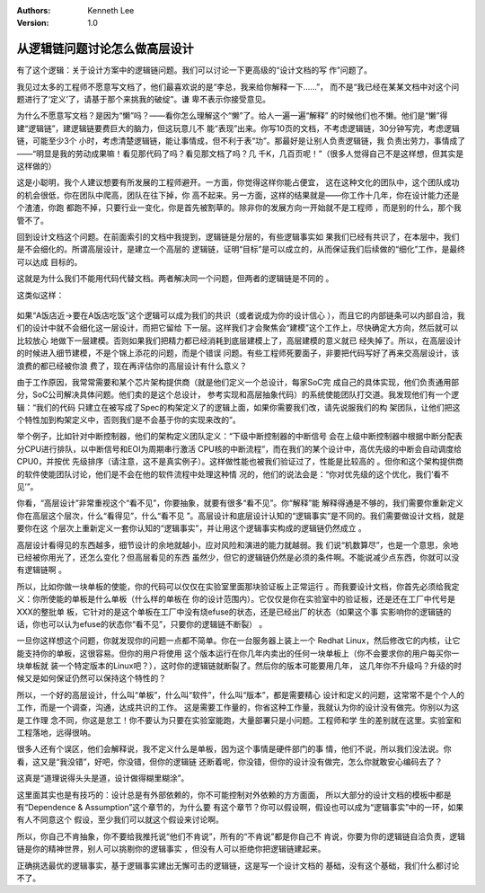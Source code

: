 .. Kenneth Lee 版权所有 2018-2020

:Authors: Kenneth Lee
:Version: 1.0

从逻辑链问题讨论怎么做高层设计
******************************

有了这个逻辑：关于设计方案中的逻辑链问题。我们可以讨论一下更高级的“设计文档的写
作”问题了。


我见过太多的工程师不愿意写文档了，他们最喜欢说的是“李总，我来给你解释一下……”，
而不是“我已经在某某文档中对这个问题进行了‘定义’了，请基于那个来挑我的破绽”。谦
卑不表示你接受意见。


为什么不愿意写文档？是因为“懒”吗？——看你怎么理解这个“懒”了。给人一遍一遍“解释”
的时候他们也不懒。他们是“懒”得建“逻辑链”，建逻辑链要费巨大的脑力，但这玩意儿不
能“表现”出来。你写10页的文档，不考虑逻辑链，30分钟写完，考虑逻辑链，可能至少3个
小时，考虑清楚逻辑链，能让事情成，但不利于表“功”。那最好是让别人负责逻辑链，我
负责出劳力，事情成了——“明显是我的劳动成果嘛！看见那代码了吗？看见那文档了吗？几
千K，几百页呢！”（很多人觉得自己不是这样想，但其实是这样做的）


这是小聪明，我个人建议想要有所发展的工程师避开。一方面，你觉得这样你能占便宜，
这在这种文化的团队中，这个团队成功的机会很低，你在团队中爬高，团队在往下掉，你
高不起来。另一方面，这样的结果就是——你工作十几年，你在设计能力还是个渣渣，你跑
都跑不掉，只要行业一变化，你是首先被割草的。除非你的发展方向一开始就不是工程师
，而是别的什么，那个我管不了。


回到设计文档这个问题。在前面索引的文档中我提到，逻辑链是分层的，有些逻辑事实如
果我们已经有共识了，在本层中，我们是不会细化的。所谓高层设计，是建立一个高层的
逻辑链，证明“目标”是可以成立的，从而保证我们后续做的“细化”工作，是最终可以达成
目标的。


这就是为什么我们不能用代码代替文档。两者解决同一个问题，但两者的逻辑链是不同的
。

这类似这样：

        .. figure:: _static/逻辑链4.jpg

如果“A饭店近->要在A饭店吃饭”这个逻辑可以成为我们的共识（或者说成为你的设计信心
），而且它的内部链条可以内部自洽，我们的设计中就不会细化这一层设计，而把它留给
下一层。这样我们才会聚焦会“建模”这个工作上，尽快确定大方向，然后就可以比较放心
地做下一层建模。否则如果我们把精力都已经消耗到底层建模上了，高层建模的意义就已
经失掉了。所以，在高层设计的时候进入细节建模，不是个锦上添花的问题，而是个错误
问题。有些工程师死要面子，非要把代码写好了再来交高层设计，该浪费的都已经被你浪
费了，现在再评估你的高层设计有什么意义？


由于工作原因，我常常需要和某个芯片架构提供商（就是他们定义一个总设计，每家SoC完
成自己的具体实现，他们负责通用部分，SoC公司解决具体问题。他们卖的是这个总设计，
参考实现和高层抽象代码）的系统使能团队打交道。我发现他们有一个逻辑：“我们的代码
只建立在被写成了Spec的构架定义了的逻辑上面，如果你需要我们改，请先说服我们的构
架团队，让他们把这个特性加到构架定义中，否则我们是不会基于你的实现来改的”。


举个例子，比如针对中断控制器，他们的架构定义团队定义：“下级中断控制器的中断信号
会在上级中断控制器中根据中断分配表分CPU进行排队，以中断信号和EOI为周期串行激活
CPU核的中断流程”，而在我们的某个设计中，高优先级的中断会自动调度给CPU0，并按优
先级排序（请注意，这不是真实例子）。这样做性能也被我们验证过了，性能是比较高的
。但你和这个架构提供商的软件使能团队讨论，他们是不会在他的软件流程中处理这种情
况的，他们的说法会是：“你对优先级的这个优化，我们‘看不见’”。


你看，“高层设计”非常重视这个“看不见”，你要抽象，就要有很多“看不见”。你“解释”能
解释得通是不够的，我们需要你重新定义你在高层这个层次，什么“看得见”，什么“看不见
”。高层设计和底层设计认知的“逻辑事实”是不同的。我们需要做设计文档，就是要你在这
个层次上重新定义一套你认知的“逻辑事实”，并让用这个逻辑事实构成的逻辑链仍然成立
。


高层设计看得见的东西越多，细节设计的余地就越小，应对风险和演进的能力就越弱。我
们说“机数算尽”，也是一个意思，余地已经被你用光了，还怎么变化？但高层看见的东西
虽然少，但它的逻辑链仍然是必须的条件啊。不能说减少点东西，你就可以没有逻辑链啊
。


所以，比如你做一块单板的使能，你的代码可以仅仅在实验室里面那块验证板上正常运行
。而我要设计文档，你首先必须给我定义：你所使能的单板是什么单板（什么样的单板在
你的设计范围内）。它仅仅是你在实验室中的验证板，还是还在工厂中代号是XXX的整批单
板，它针对的是这个单板在工厂中没有烧efuse的状态，还是已经出厂的状态（如果这个事
实影响你的逻辑链的话，你也可以认为efuse的状态你“看不见”，只要你的逻辑链不断裂）
。


一旦你这样想这个问题，你就发现你的问题一点都不简单。你在一台服务器上装上一个
Redhat Linux，然后修改它的内核，让它能支持你的单板，这很容易。但你的用户将使用
这个版本运行在你几年内卖出的任何一块单板上（你不会要求你的用户每买你一块单板就
装一个特定版本的Linux吧？），这时你的逻辑链就断裂了。然后你的版本可能要用几年，
这几年你不升级吗？升级的时候又是如何保证仍然可以保持这个特性的？


所以，一个好的高层设计，什么叫“单板”，什么叫“软件”，什么叫“版本”，都是需要精心
设计和定义的问题，这常常不是个个人的工作，而是一个调查，沟通，达成共识的工作。
这是需要工作量的，你省这种工作量，我就认为你的设计没有做完。你别以为这是工作理
念不同，你这是怠工！你不要认为只要在实验室能跑，大量部署只是小问题。工程师和学
生的差别就在这里。实验室和工程落地，远得很呐。


很多人还有个误区，他们会解释说，我不定义什么是单板，因为这个事情是硬件部门的事
情，他们不说，所以我们没法说。你看，这又是“我没错”，好吧，你没错，但你的逻辑链
还断着呢，你没错，但你的设计没有做完，怎么你就敢安心编码去了？


这真是“道理说得头头是道，设计做得糊里糊涂”。


这里面其实也是有技巧的：设计总是有外部依赖的，你不可能控制对外依赖的方方面面，
所以大部分的设计文档的模板中都是有“Dependence & Assumption”这个章节的，为什么要
有这个章节？你可以假设啊，假设也可以成为“逻辑事实”中的一环，如果有人不同意这个
假设，至少我们可以就这个假设来讨论啊。


所以，你自己不肯抽象，你不要给我推托说“他们不肯说”，所有的“不肯说”都是你自己不
肯说，你要为你的逻辑链自洽负责，逻辑链是你的精神世界，别人可以挑剔你的逻辑事实
，但没有人可以拒绝你把逻辑链建起来。


正确挑选最优的逻辑事实，基于逻辑事实建出无懈可击的逻辑链，这是写一个设计文档的
基础，没有这个基础，我们什么都讨论不了。
